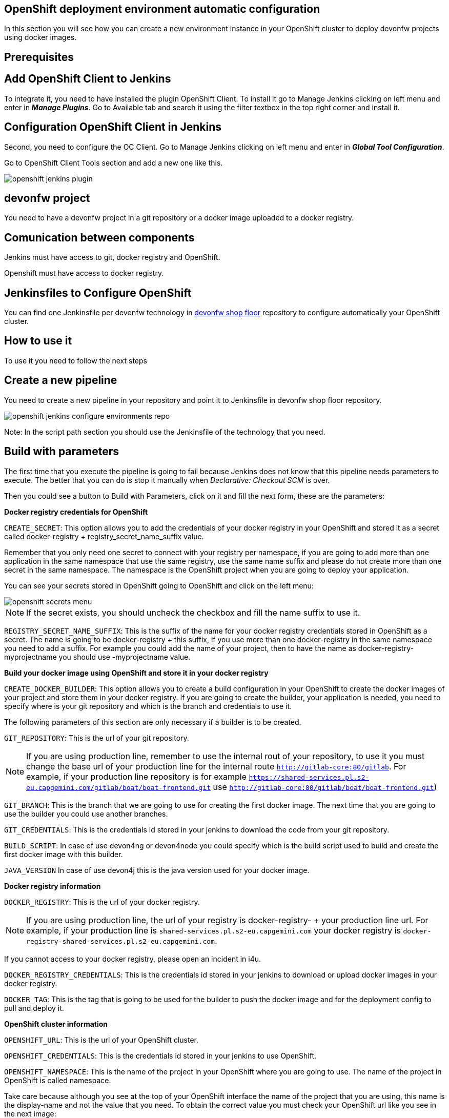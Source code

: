 == OpenShift deployment environment automatic configuration

In this section you will see how you can create a new environment instance in your OpenShift cluster to deploy devonfw projects using docker images.

==  Prerequisites

== Add OpenShift Client to Jenkins

To integrate it, you need to have installed the plugin OpenShift Client. To install it go to Manage Jenkins clicking on left menu and enter in *_Manage Plugins_*. Go to Available tab and search it using the filter textbox in the top right corner and install it.

== Configuration OpenShift Client in Jenkins

Second, you need to configure the OC Client. Go to Manage Jenkins clicking on left menu and enter in *_Global Tool Configuration_*.

Go to OpenShift Client Tools section and add a new one like this.

image::./images/configuration/openshift-jenkins-plugin.png[]

== devonfw project

You need to have a devonfw project in a git repository or a docker image uploaded to a docker registry.

== Comunication between components

Jenkins must have access to git, docker registry and OpenShift.

Openshift must have access to docker registry.


==  Jenkinsfiles to Configure OpenShift

You can find one Jenkinsfile per devonfw technology in https://github.com/devonfw/devonfw-shop-floor/tree/develop/dsf4openshift/configure-environments[devonfw shop floor] repository to configure automatically your OpenShift cluster.

== How to use it

To use it you need to follow the next steps

== Create a new pipeline

You need to create a new pipeline in your repository and point it to Jenkinsfile in devonfw shop floor repository.

image::./images/configuration/openshift-jenkins-configure-environments-repo.jpg[]

Note: In the script path section you should use the Jenkinsfile of the technology that you need.

== Build with parameters

The first time that you execute the pipeline is going to fail because Jenkins does not know that this pipeline needs parameters to execute. The better that you can do is stop it manually when _Declarative: Checkout SCM_ is over.

Then you could see a button to Build with Parameters, click on it and fill the next form, these are the parameters:

*Docker registry credentials for OpenShift*

`CREATE_SECRET`: This option allows you to add the credentials of your docker registry in your OpenShift and stored it as a secret called docker-registry + registry_secret_name_suffix value.

Remember that you only need one secret to connect with your registry per namespace, if you are going to add more than one application in the same namespace that use the same registry, use the same name suffix and please do not create more than one secret in the same namespace. The namespace is the OpenShift project when you are going to deploy your application.

You can see your secrets stored in OpenShift going to OpenShift and click on the left menu:

image::./images/configuration/openshift-secrets-menu.jpg[]

NOTE: If the secret exists, you should uncheck the checkbox and fill the name suffix to use it.

`REGISTRY_SECRET_NAME_SUFFIX`: This is the suffix of the name for your docker registry credentials stored in OpenShift as a secret. The name is going to be docker-registry + this suffix, if you use more than one docker-registry in the same namespace you need to add a suffix. For example you could add the name of your project, then to have the name as docker-registry-myprojectname you should use -myprojectname value.

*Build your docker image using OpenShift and store it in your docker registry*

`CREATE_DOCKER_BUILDER`: This option allows you to create a build configuration in your OpenShift to create the docker images of your project and store them in your docker registry. If you are going to create the builder, your application is needed, you need to specify where is your git repository and which is the branch and credentials to use it.

The following parameters of this section are only necessary if a builder is to be created.

`GIT_REPOSITORY`: This is the url of your git repository.

NOTE: If you are using production line, remember to use the internal rout of your repository, to use it you must change the base url of your production line for the internal route `http://gitlab-core:80/gitlab`. For example, if your production line repository is for example `https://shared-services.pl.s2-eu.capgemini.com/gitlab/boat/boat-frontend.git` use `http://gitlab-core:80/gitlab/boat/boat-frontend.git`)

`GIT_BRANCH`: This is the branch that we are going to use for creating the first docker image. The next time that you are going to use the builder you could use another branches.

`GIT_CREDENTIALS`: This is the credentials id stored in your jenkins to download the code from your git repository.

`BUILD_SCRIPT`: In case of use devon4ng or devon4node you could specify which is the build script used to build and create the first docker image with this builder.

`JAVA_VERSION` In case of use devon4j this is the java version used for your docker image.

*Docker registry information*

`DOCKER_REGISTRY`: This is the url of your docker registry.

NOTE: If you are using production line, the url of your registry is docker-registry- + your production line url. For example, if your production line is `shared-services.pl.s2-eu.capgemini.com` your docker registry is `docker-registry-shared-services.pl.s2-eu.capgemini.com`.

If you cannot access to your docker registry, please open an incident in i4u.

`DOCKER_REGISTRY_CREDENTIALS`: This is the credentials id stored in your jenkins to download or upload docker images in your docker registry.

`DOCKER_TAG`: This is the tag that is going to be used for the builder to push the docker image and for the deployment config to pull and deploy it.

*OpenShift cluster information*

`OPENSHIFT_URL`: This is the url of your OpenShift cluster.

`OPENSHIFT_CREDENTIALS`: This is the credentials id stored in your jenkins to use OpenShift.

`OPENSHIFT_NAMESPACE`: This is the name of the project in your OpenShift where you are going to use. The name of the project in OpenShift is called namespace.

Take care because although you see at the top of your OpenShift interface the name of the project that you are using, this name is the display-name and not the value that you need. To obtain the correct value you must check your OpenShift url like you see in the next image:

image::./images/configuration/openshift-namespace-name.jpg[]

`APP_NAME_SUFFIX`: The name of all things created in your OpenShift project are going to be called as the configuration of your application says. Normaly, our projects use a suffix that depends on the environment. You can see the values in the next list:

* For develop branch we use `-dev`
* For release branch we use `-uat`
* For master branch we use `-prod`

`HOSTNAME`: If you do not specify nothing, OpenShift is going to autogenerate a valid url for your application. You could modify the value by default but be sure that you configure everything to server your application in the route that you specify.

`SECURED_PROTOCOL`: If true, the protocol for the route will be https otherwise will be http.

*Jenkins tools*

All those parameters are the name of the tools in your Jenkinsfile.

To obtain it you need enter in your Jenkins and go to Manage Jenkins clicking on left menu and enter in *_Global Tool Configuration_* or in *_Managed files_*.

`OPENSHIFT_TOOL`: Is located in Global tool configuration.

image::./images/configuration/openshift-jenkins-plugin-name.jpg[]

`NODEJS_TOOL`: Is located in Global tool configuration.

image::./images/configuration/jenkins-openshift-tool.jpg[]

`YARN_TOOL`: Is located in Global tool configuration, inside the custom tools.

image::./images/configuration/jenkins-yarn-tool-name.jpg[]

`GLOBAL_SETTINGS_ID` Is located in Managed files. You need to click on edit button and take the id.

image::./images/configuration/jenkins-config-file-management.jpg[]

image::./images/configuration/jenkins-edit-configuration-file.jpg[]

`MAVEN_INSTALLATION` Is located in Global tool configuration.

image::./images/configuration/jenkins-mave-tool-name.jpg[]

